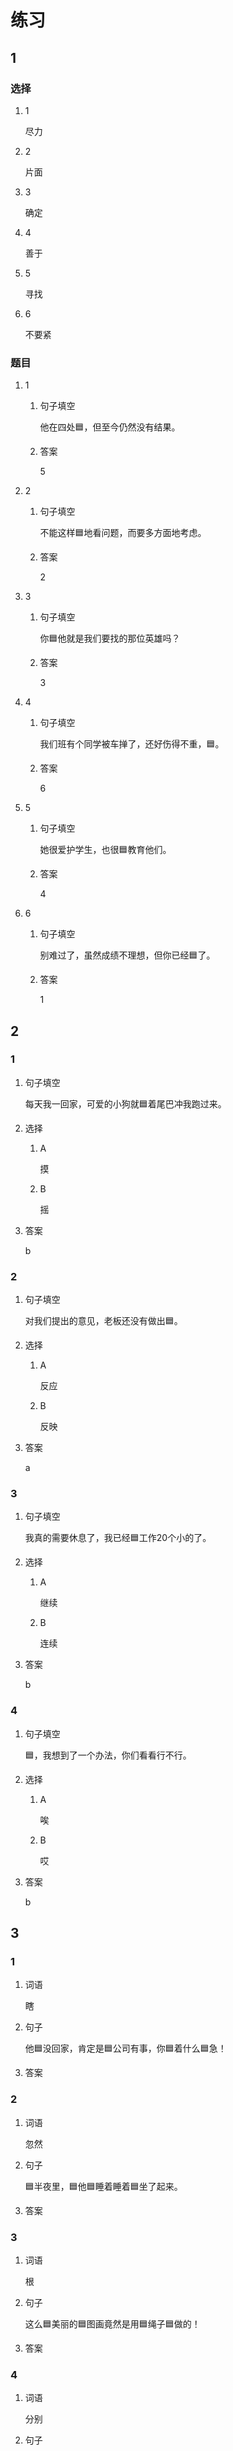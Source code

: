 * 练习

** 1
:PROPERTIES:
:ID: 1c55d376-da2a-46ba-a88e-d5d3ea2d9884
:END:

*** 选择

**** 1

尽力

**** 2

片面

**** 3

确定

**** 4

善于

**** 5

寻找

**** 6

不要紧

*** 题目

**** 1

***** 句子填空

他在四处🟦，但至今仍然没有结果。

***** 答案

5

**** 2

***** 句子填空

不能这样🟦地看问题，而要多方面地考虑。

***** 答案

2

**** 3

***** 句子填空

你🟦他就是我们要找的那位英雄吗？

***** 答案

3

**** 4

***** 句子填空

我们班有个同学被车掸了，还好伤得不重，🟦。

***** 答案

6

**** 5

***** 句子填空

她很爱护学生，也很🟦教育他们。

***** 答案

4

**** 6

***** 句子填空

别难过了，虽然成绩不理想，但你已经🟦了。

***** 答案

1

** 2

*** 1
:PROPERTIES:
:ID: 82ab2fb6-da34-407d-b1fd-1a4ed80f4ee2
:END:

**** 句子填空

每天我一回家，可爱的小狗就🟦着尾巴冲我跑过来。

**** 选择

***** A

摸

***** B

摇

**** 答案

b

*** 2
:PROPERTIES:
:ID: 26efab09-0220-4a28-8a7d-d4011939be79
:END:

**** 句子填空

对我们提出的意见，老板还没有做出🟦。

**** 选择

***** A

反应

***** B

反映

**** 答案

a

*** 3
:PROPERTIES:
:ID: 16a7a779-7aac-4326-8ea7-6d6648d2b9e8
:END:

**** 句子填空

我真的需要休息了，我已经🟦工作20个小的了。

**** 选择

***** A

继续

***** B

连续

**** 答案

b

*** 4
:PROPERTIES:
:ID: 3136946c-c148-42ad-91b7-775e35379235
:END:

**** 句子填空

🟦，我想到了一个办法，你们看看行不行。

**** 选择

***** A

唉

***** B

哎

**** 答案

b

** 3
:PROPERTIES:
:NOTETYPE: 4f66e183-906c-4e83-a877-1d9a4ba39b65
:END:

*** 1

**** 词语

瞎

**** 句子

他🟦没回家，肯定是🟦公司有事，你🟦着什么🟦急！

**** 答案



*** 2

**** 词语

忽然

**** 句子

🟦半夜里，🟦他🟦睡着睡着🟦坐了起来。

**** 答案



*** 3

**** 词语

根

**** 句子

这么🟦美丽的🟦图画竟然是用🟦绳子🟦做的！

**** 答案



*** 4

**** 词语

分别

**** 句子

他们🟦去两个🟦不同的城市做社会调查，想了解🟦南方和北方🟦不同的风俗！

**** 答案



* 扩展

** 词语

*** 1

**** 话题

语言

**** 词语

文字
词汇
成语
字母
声调
拼音
语气
疑问
否定
省略

** 题

*** 1

**** 句子

对我来说，汉语拼音中🟨的很难，我常常分不清二声和三声。

**** 答案



*** 2

**** 句子

你怎么能用这种🟨跟父母说话呢？

**** 答案



*** 3

**** 句子

写文章的时候，不用在每个句子里都用“我”，前面已经有了，后面就可以🟨了。

**** 答案



*** 4

**** 句子

我提出了我的看法，但领导🟨了我的意见。

**** 答案


* 注释
** （三）词语辨析
*** 忽然——突然
**** 做一做
***** 1
****** 句子
他抱着小狗走到门口，[[gap]]想起妈妈不允许他在家里养小动物。
****** 答案
******* 1
******** 忽然
1
******** 突然
1
***** 2
****** 句子
消息来得太[[gap]]了，我完全没有准备。
****** 答案
******* 1
******** 忽然
0
******** 突然
1
***** 3
****** 句子
这是一个[[gap]]的变化，我们谁也没想到。
****** 答案
******* 1
******** 忽然
0
******** 突然
1
***** 4
****** 句子
有个铁路工人[[gap]]就辞了职，买帆船出海了，你听说了吗？
****** 答案
******* 1
******** 忽然
1
******** 突然
1
